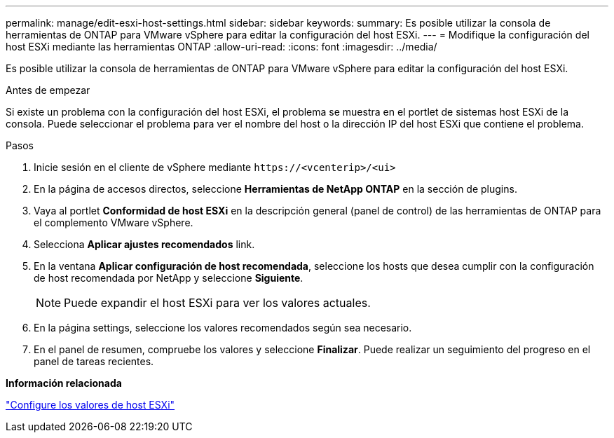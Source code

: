 ---
permalink: manage/edit-esxi-host-settings.html 
sidebar: sidebar 
keywords:  
summary: Es posible utilizar la consola de herramientas de ONTAP para VMware vSphere para editar la configuración del host ESXi. 
---
= Modifique la configuración del host ESXi mediante las herramientas ONTAP
:allow-uri-read: 
:icons: font
:imagesdir: ../media/


[role="lead"]
Es posible utilizar la consola de herramientas de ONTAP para VMware vSphere para editar la configuración del host ESXi.

.Antes de empezar
Si existe un problema con la configuración del host ESXi, el problema se muestra en el portlet de sistemas host ESXi de la consola. Puede seleccionar el problema para ver el nombre del host o la dirección IP del host ESXi que contiene el problema.

.Pasos
. Inicie sesión en el cliente de vSphere mediante `\https://<vcenterip>/<ui>`
. En la página de accesos directos, seleccione *Herramientas de NetApp ONTAP* en la sección de plugins.
. Vaya al portlet *Conformidad de host ESXi* en la descripción general (panel de control) de las herramientas de ONTAP para el complemento VMware vSphere.
. Selecciona *Aplicar ajustes recomendados* link.
. En la ventana *Aplicar configuración de host recomendada*, seleccione los hosts que desea cumplir con la configuración de host recomendada por NetApp y seleccione *Siguiente*.
+

NOTE: Puede expandir el host ESXi para ver los valores actuales.

. En la página settings, seleccione los valores recomendados según sea necesario.
. En el panel de resumen, compruebe los valores y seleccione *Finalizar*. Puede realizar un seguimiento del progreso en el panel de tareas recientes.


*Información relacionada*

link:../configure/esxi-host-values.html["Configure los valores de host ESXi"]
